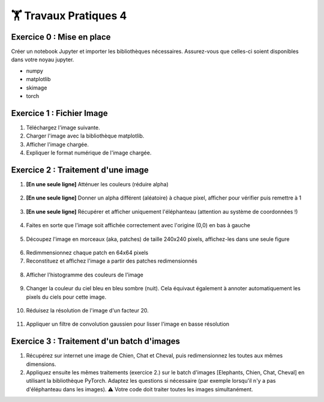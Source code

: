🏋️ Travaux Pratiques 4
=========================

.. slide::
Exercice 0 : Mise en place
~~~~~~~~~~~~~~~~~~~~~~~~~~~~~~
Créer un notebook Jupyter et importer les bibliothèques nécessaires. Assurez-vous que celles-ci soient disponibles dans votre noyau jupyter.

- numpy
- matplotlib
- skimage
- torch

.. slide::
Exercice 1 : Fichier Image
~~~~~~~~~~~~~~~~~~~~~~~~~~~~~~
1) Téléchargez l'image suivante.

2) Charger l'image avec la bibliothèque matplotlib.

3) Afficher l'image chargée.

4) Expliquer le format numérique de l'image chargée.

.. figure:: images/tp4/elephants.png
   :align: center
   :width: 250px
   :alt: elephants.png

.. slide::
Exercice 2 : Traitement d'une image
~~~~~~~~~~~~~~~~~~~~~~~~~~~~~~

1) **[En une seule ligne]** Atténuer les couleurs (réduire alpha)

.. figure:: images/tp4/low_alpha.png
   :align: center
   :width: 250px


2) **[En une seule ligne]** Donner un alpha différent (aléatoire) à chaque pixel, afficher pour vérifier puis remettre à 1

.. figure:: images/tp4/rand_alpha.png
   :align: center
   :width: 250px

3) **[En une seule ligne]** Récupérer et afficher uniquement l'éléphanteau (attention au système de coordonnées !)

.. figure:: images/tp4/baby.png
   :align: center
   :width: 250px

4) Faites en sorte que l'image soit affichée correctement avec l'origine (0,0) en bas à gauche

.. figure:: images/tp4/origin00.png
   :align: center
   :width: 250px


5) Découpez l'image en morceaux (aka, patches) de taille 240x240 pixels, affichez-les dans une seule figure

.. figure:: images/tp4/patches.png
   :align: center
   :width: 250px


6) Redimmensionnez chaque patch en 64x64 pixels

7) Reconstituez et affichez l'image a partir des patches redimensionnés

.. figure:: images/tp4/patches_reconstituted.png
   :align: center
   :width: 250px


8) Afficher l'histogramme des couleurs de l'image

.. figure:: images/tp4/color_hist.png
   :align: center
   :width: 400px

9) Changer la couleur du ciel bleu en bleu sombre (nuit). Cela équivaut également à annoter automatiquement les pixels du ciels pour cette image.

.. figure:: images/tp4/blue_sky.png
   :align: center
   :width: 400px

10) Réduisez la résolution de l'image d'un facteur 20.

.. figure:: images/tp4/rescale.png
   :align: center
   :width: 250px


11) Appliquer un filtre de convolution gaussien pour lisser l'image en basse résolution

.. figure:: images/tp4/conv.png
   :align: center
   :width: 500px


.. slide::
Exercice 3 : Traitement d'un batch d'images
~~~~~~~~~~~~~~~~~~~~~~~~~~~~~~

1) Récupérez sur internet une image de Chien, Chat et Cheval, puis redimensionnez les toutes aux mêmes dimensions. 

2) Appliquez ensuite les mêmes traitements (exercice 2.) sur le batch d'images [Elephants, Chien, Chat, Cheval] en utilisant la bibliothèque PyTorch. Adaptez les questions si nécessaire (par exemple lorsqu'il n'y a pas d'éléphanteau dans les images). ⚠️ Votre code doit traiter toutes les images simultanément.